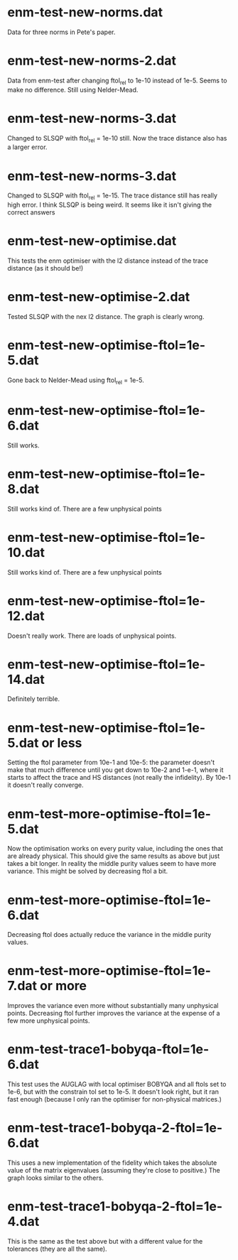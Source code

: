 * enm-test-new-norms.dat
  Data for three norms in Pete's paper.
* enm-test-new-norms-2.dat
Data from enm-test after changing ftol_rel to 1e-10 instead of 1e-5. Seems to make no difference. Still using Nelder-Mead.
* enm-test-new-norms-3.dat
Changed to SLSQP with ftol_rel = 1e-10 still. Now the trace distance also has a larger error.
* enm-test-new-norms-3.dat
Changed to SLSQP with ftol_rel = 1e-15. The trace distance still has really high error. I think SLSQP is being weird. It seems like it isn't giving the correct answers
* enm-test-new-optimise.dat
This tests the enm optimiser with the l2 distance instead of the trace distance (as it should be!)
* enm-test-new-optimise-2.dat
Tested SLSQP with the nex l2 distance. The graph is clearly wrong.
* enm-test-new-optimise-ftol=1e-5.dat
Gone back to Nelder-Mead using ftol_rel = 1e-5. 
* enm-test-new-optimise-ftol=1e-6.dat
  Still works.
* enm-test-new-optimise-ftol=1e-8.dat
Still works kind of. There are a few unphysical points
* enm-test-new-optimise-ftol=1e-10.dat
Still works kind of. There are a few unphysical points
* enm-test-new-optimise-ftol=1e-12.dat
Doesn't really work. There are loads of unphysical points.
* enm-test-new-optimise-ftol=1e-14.dat
Definitely terrible.
* enm-test-new-optimise-ftol=1e-5.dat or less
Setting the ftol parameter from 10e-1 and 10e-5: the parameter doesn't make that much difference until you get down to 10e-2 and 1-e-1, where it starts to affect the trace and HS distances (not really the infidelity). By 10e-1 it doesn't really converge.
* enm-test-more-optimise-ftol=1e-5.dat
Now the optimisation works on every purity value, including the ones that are already physical. This should give the same results as above but just takes a bit longer. In reality the middle purity values seem to have more variance. This might be solved by decreasing ftol a bit.
* enm-test-more-optimise-ftol=1e-6.dat
Decreasing ftol does actually reduce the variance in the middle purity values.
* enm-test-more-optimise-ftol=1e-7.dat or more
Improves the variance even more without substantially many unphysical points.
Decreasing ftol further improves the variance at the expense of a few more unphysical points. 
* enm-test-trace1-bobyqa-ftol=1e-6.dat
This test uses the AUGLAG with local optimiser BOBYQA and all ftols set to 1e-6, but with the constrain tol set to 1e-5. It doesn't look right, but it ran fast enough (because I only ran the optimiser for non-physical matrices.)
* enm-test-trace1-bobyqa-2-ftol=1e-6.dat
This uses a new implementation of the fidelity which takes the absolute value of the matrix eigenvalues (assuming they're close to positive.) The graph looks similar to the others.
* enm-test-trace1-bobyqa-2-ftol=1e-4.dat
This is the same as the test above but with a different value for the tolerances (they are all the same).

